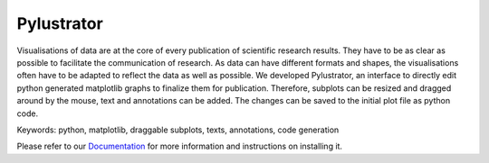.. -*- mode: rst -*-

Pylustrator
===========

|DOC|_ |License|_ |DOI|_

.. |DOC| image:: https://readthedocs.org/projects/pylustrator/badge/
.. _DOC: https://pylustrator.readthedocs.io

.. |License| image:: https://img.shields.io/badge/License-GPLv3-blue.svg
.. _License: http://www.gnu.org/licenses/gpl-3.0.html

.. |DOI| image:: https://img.shields.io/badge/DOI-10.5281/zenodo.1294663-blue.svg
.. _DOI: https://zenodo.org/record/1294664

Visualisations of data are at the core of every publication of scientific research results. They have to be as clear as
possible to facilitate the communication of research. As data can have different formats and shapes, the visualisations
often have to be adapted to reflect the data as well as possible. We developed Pylustrator, an interface to directly
edit python generated matplotlib graphs to finalize them for publication. Therefore, subplots can be resized and dragged
around by the mouse, text and annotations can be added. The changes can be saved to the initial plot file as python code.

Keywords: python, matplotlib, draggable subplots, texts, annotations, code generation

Please refer to our `Documentation <https://pylustrator.readthedocs.io>`_ for more information and instructions on installing it.